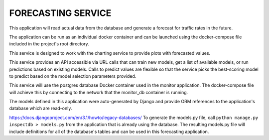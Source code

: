 FORECASTING SERVICE
===================

This application will read actual data from the database and generate
a forecast for traffic rates in the future.

The application can be run as an individual docker container
and can be launched using the docker-compose file included in the project's
root directory.

This service is designed to work with the charting service to provide plots with forecasted values.

This service provides an API accessible via URL calls that can train new models, get a list of available models, or run predictions based on existing models.  Calls to predict values are flexible so that the service picks the best-scoring model to predict based on the model selection parameters provided.

This service will use the postgres database Docker container used in the
monitor application. The docker-compose file will achieve this by
connecting to the network that the monitor_db container is running.

The models defined in this application were auto-generated by Django and
provide ORM references to the application's database which are read-only.

https://docs.djangoproject.com/en/3.1/howto/legacy-databases/
To generate the models.py file, call ``python manage.py inspectdb > models.py``
from the application that is already using the database.  The resulting models.py
file will include definitions for all of the database's tables and can be used in this forecasting application.


